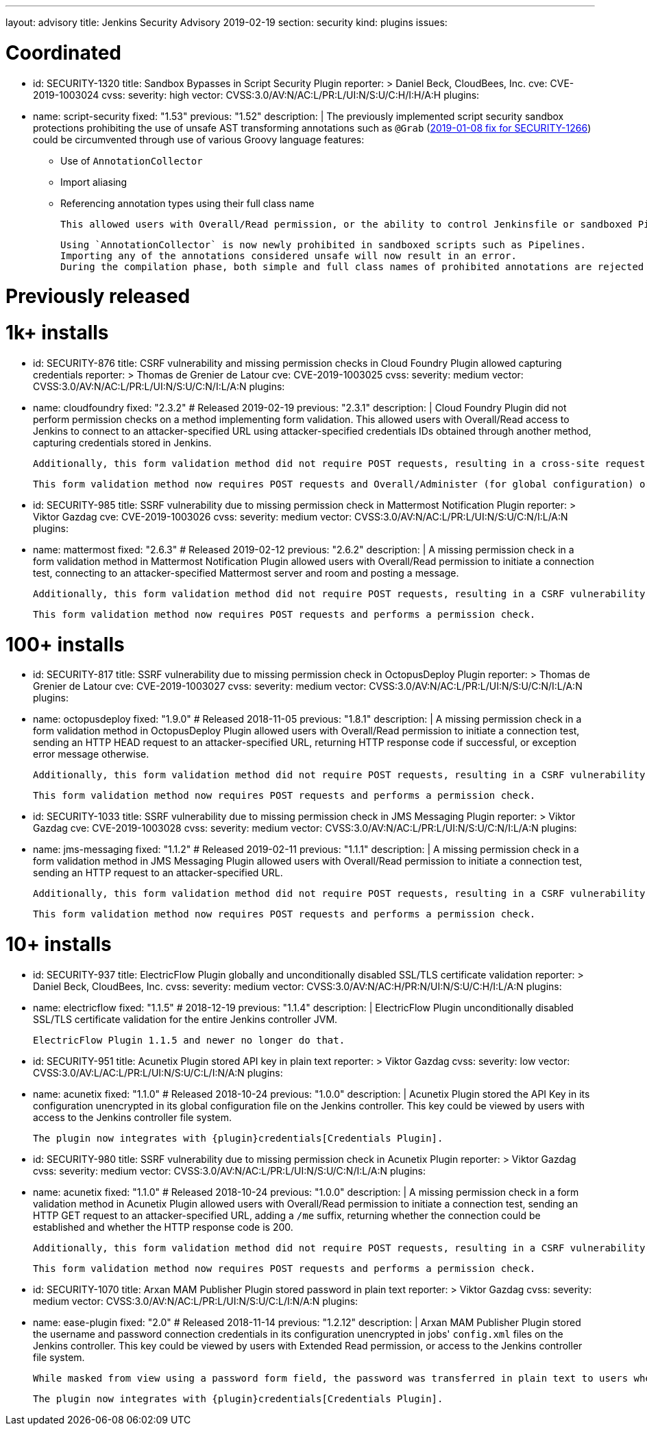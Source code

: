 ---
layout: advisory
title: Jenkins Security Advisory 2019-02-19
section: security
kind: plugins
issues:

# Coordinated

- id: SECURITY-1320
  title: Sandbox Bypasses in Script Security Plugin
  reporter: >
    Daniel Beck, CloudBees, Inc.
  cve: CVE-2019-1003024
  cvss:
    severity: high
    vector: CVSS:3.0/AV:N/AC:L/PR:L/UI:N/S:U/C:H/I:H/A:H
  plugins:
    - name: script-security
      fixed: "1.53"
      previous: "1.52"
  description: |
    The previously implemented script security sandbox protections prohibiting the use of unsafe AST transforming annotations such as `@Grab` (xref:2019-01-08.adoc#SECURITY-1266[2019-01-08 fix for SECURITY-1266]) could be circumvented through use of various Groovy language features:

    * Use of `AnnotationCollector`
    * Import aliasing
    * Referencing annotation types using their full class name

    This allowed users with Overall/Read permission, or the ability to control Jenkinsfile or sandboxed Pipeline shared library contents in SCM, to bypass the sandbox protection and execute arbitrary code on the Jenkins controller.

    Using `AnnotationCollector` is now newly prohibited in sandboxed scripts such as Pipelines.
    Importing any of the annotations considered unsafe will now result in an error.
    During the compilation phase, both simple and full class names of prohibited annotations are rejected for element annotations.


# Previously released


# 1k+ installs

- id: SECURITY-876
  title: CSRF vulnerability and missing permission checks in Cloud Foundry Plugin allowed capturing credentials
  reporter: >
    Thomas de Grenier de Latour
  cve: CVE-2019-1003025
  cvss:
    severity: medium
    vector: CVSS:3.0/AV:N/AC:L/PR:L/UI:N/S:U/C:N/I:L/A:N
  plugins:
    - name: cloudfoundry
      fixed: "2.3.2" # Released 2019-02-19
      previous: "2.3.1"
  description: |
    Cloud Foundry Plugin did not perform permission checks on a method implementing form validation.
    This allowed users with Overall/Read access to Jenkins to connect to an attacker-specified URL using attacker-specified credentials IDs obtained through another method, capturing credentials stored in Jenkins.

    Additionally, this form validation method did not require POST requests, resulting in a cross-site request forgery vulnerability.

    This form validation method now requires POST requests and Overall/Administer (for global configuration) or Item/Configure permissions (for job configuration).


- id: SECURITY-985
  title: SSRF vulnerability due to missing permission check in Mattermost Notification Plugin
  reporter: >
    Viktor Gazdag
  cve: CVE-2019-1003026
  cvss:
    severity: medium
    vector: CVSS:3.0/AV:N/AC:L/PR:L/UI:N/S:U/C:N/I:L/A:N
  plugins:
    - name: mattermost
      fixed: "2.6.3" # Released 2019-02-12
      previous: "2.6.2"
  description: |
    A missing permission check in a form validation method in Mattermost Notification Plugin allowed users with Overall/Read permission to initiate a connection test, connecting to an attacker-specified Mattermost server and room and posting a message.

    Additionally, this form validation method did not require POST requests, resulting in a CSRF vulnerability.

    This form validation method now requires POST requests and performs a permission check.


# 100+ installs

- id: SECURITY-817
  title: SSRF vulnerability due to missing permission check in OctopusDeploy Plugin
  reporter: >
    Thomas de Grenier de Latour
  cve: CVE-2019-1003027
  cvss:
    severity: medium
    vector: CVSS:3.0/AV:N/AC:L/PR:L/UI:N/S:U/C:N/I:L/A:N
  plugins:
    - name: octopusdeploy
      fixed: "1.9.0" # Released 2018-11-05
      previous: "1.8.1"
  description: |
    A missing permission check in a form validation method in OctopusDeploy Plugin allowed users with Overall/Read permission to initiate a connection test, sending an HTTP HEAD request to an attacker-specified URL, returning HTTP response code if successful, or exception error message otherwise.

    Additionally, this form validation method did not require POST requests, resulting in a CSRF vulnerability.

    This form validation method now requires POST requests and performs a permission check.

- id: SECURITY-1033
  title: SSRF vulnerability due to missing permission check in JMS Messaging Plugin
  reporter: >
    Viktor Gazdag
  cve: CVE-2019-1003028
  cvss:
    severity: medium
    vector: CVSS:3.0/AV:N/AC:L/PR:L/UI:N/S:U/C:N/I:L/A:N
  plugins:
    - name: jms-messaging
      fixed: "1.1.2" # Released 2019-02-11
      previous: "1.1.1"
  description: |
    A missing permission check in a form validation method in JMS Messaging Plugin allowed users with Overall/Read permission to initiate a connection test, sending an HTTP request to an attacker-specified URL.

    Additionally, this form validation method did not require POST requests, resulting in a CSRF vulnerability.

    This form validation method now requires POST requests and performs a permission check.



# 10+ installs

- id: SECURITY-937
  title: ElectricFlow Plugin globally and unconditionally disabled SSL/TLS certificate validation
  reporter: >
    Daniel Beck, CloudBees, Inc.
  cvss:
    severity: medium
    vector: CVSS:3.0/AV:N/AC:H/PR:N/UI:N/S:U/C:H/I:L/A:N
  plugins:
    - name: electricflow
      fixed: "1.1.5" # 2018-12-19
      previous: "1.1.4"
  description: |
    ElectricFlow Plugin unconditionally disabled SSL/TLS certificate validation for the entire Jenkins controller JVM.

    ElectricFlow Plugin 1.1.5 and newer no longer do that.

- id: SECURITY-951
  title: Acunetix Plugin stored API key in plain text
  reporter: >
    Viktor Gazdag
  cvss:
    severity: low
    vector: CVSS:3.0/AV:L/AC:L/PR:L/UI:N/S:U/C:L/I:N/A:N
  plugins:
    - name: acunetix
      fixed: "1.1.0" # Released 2018-10-24
      previous: "1.0.0"
  description: |
    Acunetix Plugin stored the API Key in its configuration unencrypted in its global configuration file on the Jenkins controller.
    This key could be viewed by users with access to the Jenkins controller file system.

    The plugin now integrates with {plugin}credentials[Credentials Plugin].

- id: SECURITY-980
  title: SSRF vulnerability due to missing permission check in Acunetix Plugin
  reporter: >
    Viktor Gazdag
  cvss:
    severity: medium
    vector: CVSS:3.0/AV:N/AC:L/PR:L/UI:N/S:U/C:N/I:L/A:N
  plugins:
    - name: acunetix
      fixed: "1.1.0" # Released 2018-10-24
      previous: "1.0.0"
  description: |
    A missing permission check in a form validation method in Acunetix Plugin allowed users with Overall/Read permission to initiate a connection test, sending an HTTP GET request to an attacker-specified URL, adding a `/me` suffix, returning whether the connection could be established and whether the HTTP response code is 200.

    Additionally, this form validation method did not require POST requests, resulting in a CSRF vulnerability.

    This form validation method now requires POST requests and performs a permission check.

- id: SECURITY-1070
  title: Arxan MAM Publisher Plugin stored password in plain text
  reporter: >
    Viktor Gazdag
  cvss:
    severity: medium
    vector: CVSS:3.0/AV:N/AC:L/PR:L/UI:N/S:U/C:L/I:N/A:N
  plugins:
    - name: ease-plugin
      fixed: "2.0" # Released 2018-11-14
      previous: "1.2.12"
  description: |
    Arxan MAM Publisher Plugin stored the username and password connection credentials in its configuration unencrypted in jobs' `config.xml` files on the Jenkins controller.
    This key could be viewed by users with Extended Read permission, or access to the Jenkins controller file system.

    While masked from view using a password form field, the password was transferred in plain text to users when accessing the job configuration form.

    The plugin now integrates with {plugin}credentials[Credentials Plugin].
